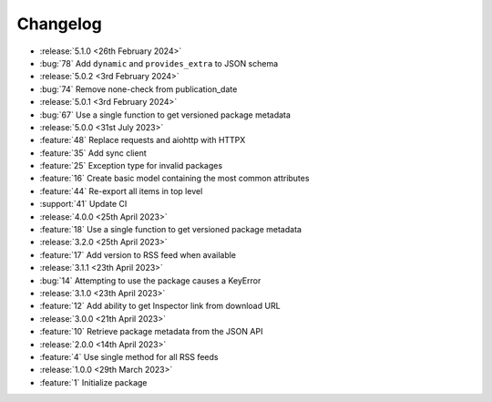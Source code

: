 Changelog
=========

- :release:`5.1.0 <26th February 2024>`
- :bug:`78` Add ``dynamic`` and ``provides_extra`` to JSON schema

- :release:`5.0.2 <3rd February 2024>`
- :bug:`74` Remove none-check from publication_date

- :release:`5.0.1 <3rd February 2024>`
- :bug:`67` Use a single function to get versioned package metadata

- :release:`5.0.0 <31st July 2023>`
- :feature:`48` Replace requests and aiohttp with HTTPX
- :feature:`35` Add sync client
- :feature:`25` Exception type for invalid packages
- :feature:`16` Create basic model containing the most common attributes
- :feature:`44` Re-export all items in top level
- :support:`41` Update CI

- :release:`4.0.0 <25th April 2023>`
- :feature:`18` Use a single function to get versioned package metadata

- :release:`3.2.0 <25th April 2023>`
- :feature:`17` Add version to RSS feed when available

- :release:`3.1.1 <23th April 2023>`
- :bug:`14` Attempting to use the package causes a KeyError

- :release:`3.1.0 <23th April 2023>`
- :feature:`12` Add ability to get Inspector link from download URL

- :release:`3.0.0 <21th April 2023>`
- :feature:`10` Retrieve package metadata from the JSON API

- :release:`2.0.0 <14th April 2023>`
- :feature:`4` Use single method for all RSS feeds

- :release:`1.0.0 <29th March 2023>`
- :feature:`1` Initialize package
